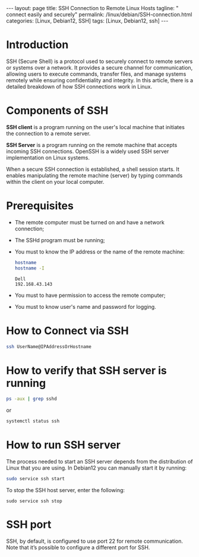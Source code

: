#+BEGIN_EXPORT html
---
layout: page
title: SSH Connection to Remote Linux Hosts
tagline: " connect easily and securely"
permalink: /linux/debian/SSH-connection.html
categories: [Linux, Debian12, SSH]
tags: [Linux, Debian12, ssh]
---
#+END_EXPORT

#+STARTUP: showall indent
#+OPTIONS: tags:nil num:nil \n:nil @:t ::t |:t ^:{} _:{} *:t
#+TOC: headlines 2
#+PROPERTY:header-args :results output :exports both :eval no-export

* Introduction

SSH (Secure Shell) is a protocol used to securely connect to remote
servers or systems over a network. It provides a secure channel for
communication, allowing users to execute commands, transfer files, and
manage systems remotely while ensuring confidentiality and
integrity. In this article, there is a detailed breakdown of how SSH
connections work in Linux.

* Components of SSH

 *SSH client* is a program running on the user's local machine
 that initiates the connection to a remote server.

 *SSH Server* is a program running on the remote machine that accepts
 incoming SSH connections. OpenSSH is a widely used SSH server
 implementation on Linux systems.

 When a secure SSH connection is established, a shell session
 starts. It enables manipulating the remote machine (server) by typing
 commands within the client on your local computer.


* Prerequisites

- The remote computer must be turned on and have a network connection;
- The SSHd program must be running;
- You must to know the IP address or the name of the remote machine:

  #+begin_src sh :results verbatim
    hostname
    hostname -I
  #+end_src

  #+RESULTS:
  : Dell
  : 192.168.43.143

- You must to have permission to access the remote computer;
- You must to know user's name and password for logging.

* How to Connect via SSH

#+begin_src sh
  ssh UserName@IPAddressOrHostname
#+end_src

* How to verify that SSH server is running

#+begin_src sh :results verbatim
  ps -aux | grep sshd
#+end_src

#+RESULTS:
: root     1399815  0.0  0.0  15412  6008 ?        Ss   Apr13   0:00 sshd: /usr/sbin/sshd -D [listener] 0 of 10-100 startups
: root     1665139  0.0  0.0  17448  9472 ?        Ss   09:10   0:00 sshd: alioth [priv]
: alioth   1665192  0.0  0.0  17708  6004 ?        S    09:10   0:00 sshd: alioth@pts/13
: vikky    1680968  0.0  0.0   6472  2036 ?        S    17:14   0:00 grep sshd

or

#+begin_src sh :results verbatim
  systemctl status ssh
#+end_src

#+RESULTS:
#+begin_example
● ssh.service - OpenBSD Secure Shell server
     Loaded: loaded (/lib/systemd/system/ssh.service; enabled; preset: enabled)
     Active: active (running) since Sat 2024-04-13 09:11:52 IST; 6 days ago
       Docs: man:sshd(8)
             man:sshd_config(5)
    Process: 1399812 ExecStartPre=/usr/sbin/sshd -t (code=exited, status=0/SUCCESS)
   Main PID: 1399815 (sshd)
      Tasks: 1 (limit: 18688)
     Memory: 4.2M
        CPU: 184ms
     CGroup: /system.slice/ssh.service
             └─1399815 "sshd: /usr/sbin/sshd -D [listener] 0 of 10-100 startups"
#+end_example

* How to run SSH server

The process needed to start an SSH server depends from the
distribution of Linux that you are using. In Debian12 you can manually
start it by running:

#+begin_src sh
  sudo service ssh start
#+end_src

To stop the SSH host server, enter the following:

#+begin_src
  sudo service ssh stop
#+end_src

* SSH port

SSH, by default, is configured to use port 22 for remote
communication. Note that it’s possible to configure a different port
for SSH.

* Notes                                                            :noexport:
